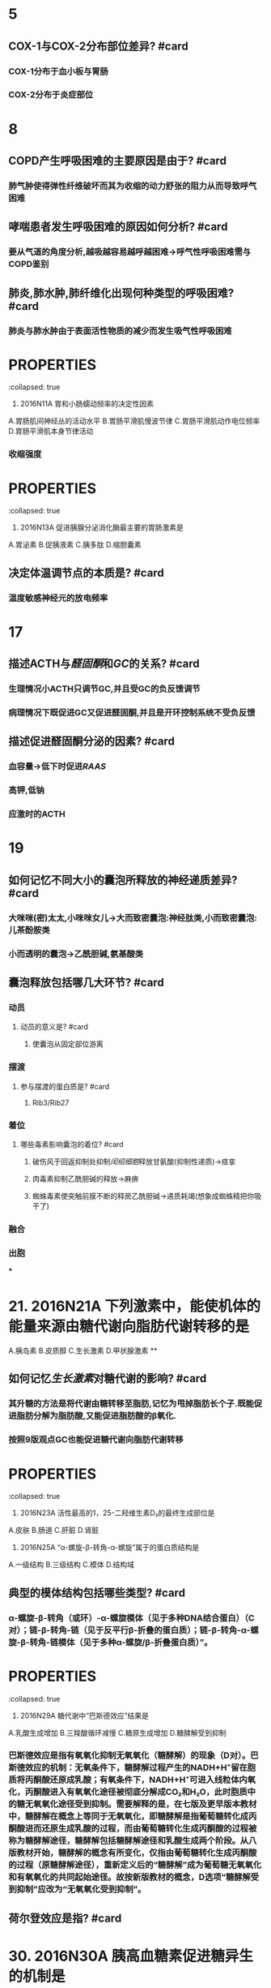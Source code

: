 * 5
:PROPERTIES:
:collapsed: true
:END:
** COX-1与COX-2分布部位差异? #card
*** COX-1分布于血小板与胃肠
*** COX-2分布于炎症部位
* 8
:PROPERTIES:
:collapsed: true
:END:
** COPD产生呼吸困难的主要原因是由于? #card
*** 肺气肿使得弹性纤维破坏而其为收缩的动力舒张的阻力从而导致呼气困难
** 哮喘患者发生呼吸困难的原因如何分析? #card
*** 要从气道的角度分析,越吸越容易越呼越困难→呼气性呼吸困难需与COPD鉴别
** 肺炎,肺水肿,肺纤维化出现何种类型的呼吸困难? #card
*** 肺炎与肺水肿由于表面活性物质的减少而发生吸气性呼吸困难
* :PROPERTIES:
:collapsed: true
:END:
11. 2016N11A 胃和小肠蠕动频率的决定性因素
A.胃肠肌间神经丛的活动水平
B.胃肠平滑肌慢波节律
C.胃肠平滑肌动作电位频率
D.胃肠平滑肌本身节律活动
** 胃肠平滑肌的动作电位频率决定其? #card
:PROPERTIES:
:collapsed: true
:END:
*** 收缩强度
* :PROPERTIES:
:collapsed: true
:END:
13. 2016N13A 促进胰腺分泌消化酶最主要的胃肠激素是
A.胃泌素
B.促胰液素
C.胰多肽
D.缩胆囊素
** 胰多肽是个什么东西? #card
*** 胰多肽(Pancreatic polypeptide，PP)是36个氨基酸组成的直链多肽激素，由胰腺的PP细胞分
** 哪些激素能有抑制胰岛素分泌? #card
*** 胰高血糖素,生长抑素,胰多肽
* 14
:PROPERTIES:
:collapsed: true
:END:
** 决定体温调节点的本质是? #card
*** 温度敏感神经元的放电频率 [[../assets/image_1666601115208_0.png]]
* 17
:PROPERTIES:
:collapsed: true
:END:
** 描述ACTH与[[醛固酮]]和[[GC]]的关系? #card
*** 生理情况小ACTH只调节GC,并且受GC的负反馈调节
*** 病理情况下既促进GC又促进醛固酮,并且是开环控制系统不受负反馈
** 描述促进醛固酮分泌的因素? #card
*** 血容量→低下时促进[[RAAS]]
*** 高钾,低钠
*** 应激时的ACTH
* 19
:PROPERTIES:
:collapsed: true
:END:
** 如何记忆不同大小的囊泡所释放的神经递质差异? #card
*** 大咪咪(密)太太,小咪咪女儿→大而致密囊泡:神经肽类,小而致密囊泡:儿茶酚胺类
*** 小而透明的囊泡→乙酰胆碱,氨基酸类
** 囊泡释放包括哪几大环节? #card
*** 动员
**** 动员的意义是? #card
***** 使囊泡从固定部位游离
*** 摆渡
**** 参与摆渡的蛋白质是? #card
***** Rib3/Rib27
*** 着位
**** 哪些毒素影响囊泡的着位? #card
***** 破伤风于回返抑制处抑制[[闰绍细胞]]释放甘氨酸(抑制性递质)→痉挛
***** 肉毒素抑制乙酰胆碱的释放→麻痹
***** 蜘蛛毒素使突触前膜不断的释房乙酰胆碱→递质耗竭(想象成蜘蛛精把你吸干了)
*** 融合
*** 出胞
***
* 21. 2016N21A 下列激素中，能使机体的能量来源由糖代谢向脂肪代谢转移的是 
A.胰岛素
B.皮质醇
C.生长激素
D.甲状腺激素
**
** 如何记忆[[生长激素]]对糖代谢的影响? #card
*** 其升糖的方法是将代谢由糖转移至脂肪,记忆为甩掉脂肪长个子.既能促进脂肪分解为脂肪酸,又能促进脂肪酸的β氧化.
*** 按照9版观点GC也能促进糖代谢向脂肪代谢转移
* :PROPERTIES:
:collapsed: true
:END:
23. 2016N23A 活性最高的1，25-二羟维生素D₃的最终生成部位是
A.皮肤
B.肠道
C.肝脏
D.肾脏
** [[骨化三醇]]的1与25号羟基分别在何处添加? #card
*** 先在肝处添加25号,最后在肾处添加1号
* :PROPERTIES:
:collapsed: true
:END:
25. 2016N25A “α-螺旋-β-转角-α-螺旋”属于的蛋白质结构是
A.一级结构
B.三级结构
C.模体
D.结构域
** 典型的模体结构包括哪些类型? #card
*** α-螺旋-β-转角（或环）-α-螺旋模体（见于多种DNA结合蛋白）（C对）；链-β-转角-链（见于反平行β-折叠的蛋白质）；链-β-转角-α-螺旋-β-转角-链模体（见于多种α-螺旋/β-折叠蛋白质）”。
* :PROPERTIES:
:collapsed: true
:END:
29. 2016N29A 糖代谢中“巴斯德效应”结果是
A.乳酸生成增加
B.三羧酸循环减慢
C.糖原生成增加
D.糖酵解受到抑制
** 巴斯德效应是指? #card
:PROPERTIES:
:collapsed: true
:END:
*** 巴斯德效应是指有氧氧化抑制无氧氧化（糖酵解）的现象（D对）。巴斯德效应的机制：无氧条件下，糖酵解过程产生的NADH+H⁺留在胞质将丙酮酸还原成乳酸；有氧条件下，NADH+H⁺可进入线粒体内氧化，丙酮酸进入有氧氧化途径被彻底分解成CO₂和H₂O，此时胞质中的糖无氧氧化途径受到抑制。需要解释的是，在七版及更早版本教材中，糖酵解在概念上等同于无氧氧化，即糖酵解是指葡萄糖转化成丙酮酸进而还原生成乳酸的过程，而由葡萄糖转化生成丙酮酸的过程被称为糖酵解途径，糖酵解包括糖酵解途径和乳酸生成两个阶段。从八版教材开始，糖酵解的概念有所变化，仅指由葡萄糖转化生成丙酮酸的过程（原糖酵解途径），重新定义后的“糖酵解”成为葡萄糖无氧氧化和有氧氧化的共同起始途径。故按新版教材的概念，D选项“糖酵解受到抑制”应改为“无氧氧化受到抑制”。
** 荷尔登效应是指? #card
* 30. 2016N30A 胰高血糖素促进糖异生的机制是
A.抑制6-磷酸果糖激酶-2的活性
B.激活6-磷酸果糖激酶-1
C.激活丙酮酸激酶
D.抑制磷酸烯醇式丙酮酸羧激酶的合成
* :PROPERTIES:
:collapsed: true
:END:
33. 2016N33A AGA是尿素合成限速酶的激活剂。可以通过促进AGA合成而加快尿素合成的氨基酸是
A.瓜氨酸
B.鸟氨酸
C.精氨酸
D.谷氨酸
** [[尿素循环]]中的限速酶包括? #card
* :PROPERTIES:
:collapsed: true
:END:
35. 2016N35A 在DNA复制过程中，拓扑异构酶的作用是
A.辨认起始点
B.催化RNA引物合成
C.解开DNA双链
D.松弛DNA链
** DNA复制过程中解开双链的酶是? #card
* #S 39. 2016N39A 在[[乳糖操纵子]]中，分解物基因激活蛋白结合的结构是
:PROPERTIES:
:background-color: red
:END:
A.启动序列
B.操纵序列
C.编码序列
D.CAP结合序列
** 乳糖操纵子中谁与CAP结合序列结合? #card
* 45. 2016N45A 引起绒毛心的原发疾病是
A.浆液性心包炎
B.纤维蛋白性心包炎
C.化脓性心包炎
D.结核性心包炎
** 化脓性心包炎与结核性心包炎引起何疾病? #card
*** 缩窄性心包炎
* 47. 2016N47A 属于系统性红斑狼疮的特征性病变是
A.血管周围大量浆细胞浸润
B.细动脉管壁玻璃样变性
C.血管纤维素样坏死
D.小动脉广泛血栓形成
** 如何记忆 [[SLE]]的特征性病变? #card
** 哪些疾病会发生细动脉壁[[玻璃样变性]]? #card
:PROPERTIES:
:collapsed: true
:END:
*** 缓进型的高血压
*** 糖尿病
** 如何记忆发生[[纤维素样坏死]]疾病? #card
:PROPERTIES:
:id: 63567845-0106-4bd8-b926-20dd363e6a50
:END:
*** 口诀:变高胃
*** 变态反应疾病
**** [[风湿]], [[类风湿]]
**** [[新月体型肾炎]],重症[[急性肾小球肾炎]]
**** [[结节性多动脉炎]],[[超急性排斥反应]],[[SLE]]
**** [[SARS]],[[MIRS]],[[Covid-19]]→ [[ARDS]]
**** [[T1DM]]
*** 恶性高血压
*** 与胃溃疡底部
* :PROPERTIES:
:id: 63556d9b-f4cf-4ae4-86c7-16df9b2cc61e
:END:
48. 2016N48A 下列病理改变属于急性普通型病毒性肝炎的是
A.汇管区炎症并突破界板
B.桥接坏死伴小叶结构破坏
C.肝细胞广泛脂肪病变伴嗜酸性粒细胞浸润
D.肝细胞广泛水肿伴点状坏死
** 汇管区炎症并突破界板见于何种类型的坏死突破界板意味着? #card
*** 见于碎片状坏死,意味着病情进入到慢性阶段
** 桥接坏死见于急性肝炎还是慢性肝炎其程度与碎片状坏死谁更重? #card
*** 桥接坏死见于较重的慢性的肝炎
** 亚大块坏死与大块坏死分别见于何种类型的肝炎它们是否能发生纤维化? #card
:PROPERTIES:
:collapsed: true
:END:
*** 亚大块坏死见于亚急性重型肝炎
*** 大块坏死见于急性重型肝炎
*** *亚大块坏死能发生纤维化而大块坏死不能发生纤维化仅小叶周边残留少许肝细胞*
* :PROPERTIES:
:id: 63556d9b-16da-45bf-8e3f-8571b72d60f3
:END:
49. 2016N49A 动脉粥样硬化对人体危害最大的动脉类型是
A.大动脉
B.中动脉
C.小动脉
D.细动脉
** 冠状动脉属于大中性何种动脉? #card
* 50. 2016N50A ARDS最典型的病变是
A.肺泡壁增厚，水肿
B.肺肉质变
C.肺透明膜形成
D.肺纤维化
** 肺肉质变属于何疾病的表现
** 肺纤维化为何疾病的典型病变
* 52. 2016N52A 预后最好的淋巴瘤是
A.滤泡型淋巴瘤
B.霍奇金结节硬化型
C.伯基特型淋巴瘤
D.弥漫大B型淋巴瘤
** 淋巴结的预后
* 53. 2016N53A 属于慢性肾盂肾炎的病理变化是
A.肾小球内中性粒细胞浸润
B.肾小球囊壁层上皮细胞增生
C.肾小球囊壁纤维化
D.肾小球内系膜细胞增生
* #S 54. 2016N54A 不属于绒毛膜上皮癌的病理特征是
:PROPERTIES:
:background-color: red
:END:
A.肿瘤细胞高度异型
B.出血坏死明显
C.没有肿瘤间质成分
D.高度水肿的绒毛
** 如何记忆绒毛膜癌的病理特点? #card
:PROPERTIES:
:id: 63567d3c-591a-40e7-a430-9b6a84f2e6df
:END:
*** 三无产品:无绒毛,无肿瘤间质无血管
** 绒毛膜癌浸润阴道时的表现为? #card
*** 阴道的蓝紫色结节
** 葡萄胎侵袭性葡萄胎与绒毛膜癌的细胞来源与胎盘部位滋养层细胞肿瘤的差异? #card
:PROPERTIES:
:id: 63567e49-e8b6-4256-8d92-2aa6b31fd0fb
:END:
*** 葡萄胎侵袭性葡萄胎与绒毛膜癌均来自于合体滋养层与细胞滋养层细胞
*** 而胎盘部位滋养层细胞肿瘤则来自单一中间滋养叶细胞
** 葡萄胎侵袭性葡萄胎与绒毛膜癌的分泌激素与胎盘部位滋养层细胞肿瘤的差异? #card
:PROPERTIES:
:id: 63567ec5-0bf2-42b8-9b79-f891ba4efc29
:END:
*** 葡萄胎侵袭性葡萄胎与绒毛膜癌均只产生HCG
*** 而胎盘部位滋养层细胞肿主要产生催乳素而只产生少量的HCG
* 57. 2016N57A 下列疾病中，出现混合性发绀的是
A.肺栓塞
B.阻塞性肺气肿
C.心力衰竭
D.亚硝酸盐中毒
** 是什么原因使得心力衰竭成为混合型发绀而不是单纯的中心性发绀? #card
* 56.诊断甲状腺滤泡癌最有价值的病理变化是? #card
A.肿瘤呈漫润性生长
B.肿瘤分化差,形态类似胚胎期甲状腺组织
C.肿瘤细胞高度异型
D.肿瘤细胞核为毛玻璃样
** 如何鉴别甲状腺滤泡癌与滤泡瘤? #card
*** 无法通过形态鉴别必须通过生物学行为如浸润生长侵犯包膜等,所以诊断其最有价值的是生物学行为
** 肿瘤细胞高度异型性分化差形态类似胚胎期甲状腺组织为何种类型甲状腺癌的表现? #card
*** 未分化癌
* #S 61. 2016N61A 有关高血压急症治疗原则，不正确的是
:PROPERTIES:
:background-color: red
:END:
A.使用静脉制剂快速降压
B.60分钟内降压幅度不超过25%
C.2～6小时内将血压降至正常水平
D.无临床症状及靶器官损害证据者，可采取口服降压治疗
** #+BEGIN_WARNING
BC选项具体应降至何水平没记住,D选项能否采用口服降压不确定
#+END_WARNING
* 63. 2016N63A 急性肺脓肿停用抗菌药物治疗的指征是
A.体温正常
B.痰恶臭味消失
C.血白细胞正常
D.胸片显示脓腔消失 
#+BEGIN_WARNING
在C与D之间纠结不确定
#+END_WARNING
* 64. 2016N64A 男性，66岁。进行性呼吸困难伴干咳1年，无吸烟史。查体：双下肺可闻及爆裂音，可见杵状指。胸部HRCT提示：双下肺蜂窝状改变。最可能的肺功能指标改变是
A.FEV₁/FVC减低
B.TLC减低
C.RV增高
D.DLco增高 
#+BEGIN_WARNING
应该是特发性纤维化,但是并没有100%确定是否会发生杵状指,应该加强记忆杵状指的疾病
#+END_WARNING
* 65. 2016N65A 支气管哮喘急性发作首选治疗方法是
A.静脉注射氨茶碱
B.雾化吸入异丙托溴胺
C.雾化吸入沙丁胺醇
D.静脉使用糖皮质激素 
#+BEGIN_WARNING
不是很确定沙丁胺醇是否为雾化吸入
#+END_WARNING
* 69. 2016N69A 急性肾小管坏死维持期出现的实验室异常是
A.血尿素氮与肌酐的比值减低
B.血红蛋白中度以上减低
C.血钾浓度减低
D.尿钠浓度减低 
#+BEGIN_WARNING
急性肾小管坏死到底是吸水还是吸钠障碍啊? #card
#+END_WARNING
* 76. 2016N76A 抗ENA抗体谱中不包括的抗体是
A.抗RNP抗体
B.抗SSB（La）抗体
C.抗dsDNA抗体
D.抗Sm抗体 
#+BEGIN_WARNING
其实是用排除法做的,不确定,应该再加强记忆
#+END_WARNING
* 77. 2016N77A 患者女性，45岁，B超查体发现多个胆囊结石。最大直径1．2cm。胆囊壁光滑，不厚，患者无明显症状，患者要求保留胆囊，应该怎么处理
A.观察
B.保留胆囊取石
C.体外碎石术
D.药物碎石 
#+BEGIN_WARNING
是通过没听过保留胆囊取石这种操作来选的观察,还需要进一步提高
#+END_WARNING
* 79. 2016N79A 有关胰岛素瘤的描述，不正确的是
A.单发肿瘤占90%以上
B.细胞形态是决定其良恶性的主要依据
C.手术是唯一根治性治疗手段
D.90%以上为良性肿瘤
** 只知道B不对但是决定其良恶性的主要依据到底是什么? #card
* 82. 2016N82A 下列幽门梗阻患者术前准备措施中，不合理的是
A.应用广谱抗生素
B.纠正水电解质平衡
C.禁食、胃肠减压
D.温盐水洗胃 
#+BEGIN_WARNING
是不是因为可以被看作是无菌手术?不确定
#+END_WARNING
* 84. 2016N84A 下列高血压患者术前处理中，正确的是
A.术前两周停用降压药
B.入手术室血压骤升，应果断停手术
C.血压降至正常后再手术
D.血压160/100mmHg以下不予处理
** 降压药是否是服用到手术当天早上? #card
** 入手术室血压骤升是否应观察与麻醉师商议? #card
* 86. 2016N86A 不可能出现乳头内陷的乳房疾病是
A.乳腺癌
B.浆细胞性乳腺炎
C.乳腺Paget病
D.乳管内乳头状瘤
** 是否是因为BC选项为炎症? #card
* #S 88. 2016N88A 运动员骤然跨步，由于肌肉突然猛烈收缩，最不可能发生的损伤是
:PROPERTIES:
:background-color: red
:END:
A.髂前上棘撕脱骨折
B.髌骨骨折
C.跟腱撕裂
D.胫骨干骨折
* :PROPERTIES:
:collapsed: true
:END:
89. 2016N89A 颈椎压缩性骨折合并脱位，首选的治疗方法是
A.颌枕带牵引
B.手法复位，石膏固定
C.颅骨牵引
D.切开复位
** 颌枕带牵引用于什么情况? #card
** 颌枕带牵引与颅骨牵引有何区别? #card
** 为什么不能切开复位? #card
* 92. 2016N92A 女性，24岁，3周前上感发热、咽痛，1周以来乏力，头晕，晨起颜面部肿胀，继而出现下肢肿胀，食欲减退，尿少。自幼房间隔缺损。查体：T37.2℃，P88次/分，BP150/90mmHg，发育差，自主体位，双侧眼睑水肿，颈静脉无怒张，双肺（-），心界不大，心律整齐，心音正常，P2＞A2，腹软，肝脾肋下未及，下肢凹陷性水肿（+）。导致该患者水肿最可能的机制是? #card
** 一定要记得肾炎性水肿与肾病性水肿首发部位的差异为? #card
* :PROPERTIES:
:collapsed: true
:END:
95. 2016N95A 患者男，70岁，3个月前出现活动后胸闷头晕，晕厥，近1周上一层楼即感心前区疼痛，2小时前因再感胸痛伴短暂晕厥来院，既往有糖尿病12年，吸烟35年，查体：P82次/分，Bp100/85mmHg，神志清，颈静脉无怒张，双肺（-），心尖搏动抬举样，心界向左下移位，心律整，S₁低钝，胸骨右缘第二肋间可闻及3/6收缩期吹风样杂音，粗糙，喷射状，向颈部放散，A₂＜P₂，下肢不肿。为缓解胸痛、头晕，最适宜的治疗是
A.静脉注射硝酸酯制剂
B.应用β受体阻滞剂
C.介入治疗
D.心脏瓣膜置换术
** 主动脉瓣狭窄可以用哪些药不能用哪些药? #card
**
* 102. 2016N102A 男，21岁，肉眼血尿伴少尿6天入院。2周前有咽痛、发热。既往体健。查体：BP156/95mmHg，皮肤黏膜未见出血和紫癜，双眼睑水肿，双下肢凹陷性水肿（\+\+）。化验尿常规，蛋白（\+\+），沉渣RBC50～60/HP，血肌酐156μmol/L，尿素氮11mmol/L。该患者最可能诊断
A.急性肾小球肾炎
B.急进性肾小球肾炎
C.IgA肾病
D.肾病综合征
** 如何区分急性肾小球肾炎与急进性肾小球肾炎? #card
* 105. 2016N105A 男性，35岁，牙龈出血，皮肤瘀斑及间断流鼻血10天入院。既往体健。化验血常规：Hb64g/L，WBC10.5×10⁹/L，PLT26×10⁹/L。骨髓增生明显活跃，可见胞浆中有较多颗粒POX染色强阳性的细胞，部分可见成堆Auer小体，计数此种细胞占65%。此患者最可能的诊断是
A.急性淋巴性白血病
B.急性早幼粒性白血病
C.急性单核细胞性白血病
D.急性巨核细胞性白血病
** POX染色阳性与强阳性到底见于哪些细胞? #card
** 巨何细胞性白血病的POX到底表现如何? #card
* 108. 2016N108A 男性，34岁，口渴，多尿，乏力2个月，1天前外出饮酒，饱餐后，上述症状加重伴恶心，频繁呕吐，继而神志恍惚，急诊入院。既往有乙型肝炎病史。入院查体：BP85/50mmHg，神志恍惚，皮肤黏膜干燥，心率104次/分，四肢发凉。该患者应首先考虑的诊断是
A.急性重症胰腺炎
B.急性食物中毒
C.糖尿病酮症酸中毒
D.肝性脑病
** 注意 [[DKA]] [[HHS]]与交感神经兴奋所导致的黏膜表现差异? #card
* 113. 2016N113A 女，32岁。9个月前因先天性胆总管囊肿行囊肿切除、胆肠Roux-Y吻合术，术中曾输血400ml。2个月来易“感冒”，自服抗生素好转，近一周出现发热、寒战，最高体温达39℃。查体：P123次/分，R22次/分，BP102/80mmHg，巩膜黄染，双肺呼吸音粗，上腹轻压痛。化验：WBC18×10⁹/L，中性粒细胞89%，TBil121μmol/L，DBil86μmol/L，ALT203U/L。最可能的诊断是
A.急性胰腺炎
B.上消化道穿孔
C.急性重症胆管炎
D.急性肝炎
** 难道是因为肝炎的烧不了那么高与白细胞不会那么高? #card
* 118. 2016N118A 女性，16岁。6个月来左小腿上段肿胀疼痛，近1个月来肿胀明显，以夜间痛为著。查体：左小腿上段肿胀，浅静脉怒张，压痛明显，触及一直径约6cm左右肿块，质硬，固定，边界不清。X线检查示，左胫骨上端呈虫蚀状溶骨性破坏，骨膜反应明显，可见Codman三角。最可能的诊断是
A.左胫骨慢性骨髓炎
B.左胫骨软骨肉瘤
C.左胫骨骨肉瘤
D.左胫骨骨巨细胞瘤恶变
** 夜间痛好发于何骨肿瘤? #card
* 120. 2016N120A 女性，16岁。6个月来左小腿上段肿胀疼痛，近1个月来肿胀明显，以夜间痛为著。查体：左小腿上段肿胀，浅静脉怒张，压痛明显，触及一直径约6cm左右肿块，质硬，固定，边界不清。X线检查示，左胫骨上端呈虫蚀状溶骨性破坏，骨膜反应明显，可见Codman三角。最适合的治疗方法
A.单纯化疗
B.抗生素治疗
C.病灶切除，术前术后化疗
D.肿瘤刮除，骨水泥填充术
** 为什么骨肉瘤需要术前术后进行化疗? #card
* 123. 2016N123B 在RAS中，促使全身微动脉收缩，升高血压作用最强的是
A.血管紧张素Ⅰ
B.血管紧张素Ⅱ
C.血管紧张素Ⅲ
D.血管紧张素Ⅳ
** 如何更准确的记忆Ⅱ是收缩血管更强Ⅲ是促进醛固酮更强? #card
*** 记忆为3全菱汤圆 外科用于失血超过30%时输1/2全血+1/2浓缩红
* :PROPERTIES:
:collapsed: true
:END:
126. 2016N126B 刺激右侧三叉神经，使大脑皮层出现最大幅度诱发电位的部位是
A.左侧中央后回顶部
B.右侧中央后回底部
C.两侧中央后回顶部
D.两侧中央后回底部
** 感受区域的分布情况的特点? #card
*** 躯体交叉,头面双侧,上下倒置
*** [[../assets/image_1666603667367_0.png]]
* 130. 2016N130B 具有合成cDNA功能的酶
A.限制性内切酶
B.RNA聚合酶
C.核酶
D.逆转录酶
** 什么叫做cDNA?以RNA为模板合成的? #card
* 133. 2016N133B 纤维蛋白渗出后可形成的病变是
A.小动脉纤维化
B.假膜性炎
C.纤维蛋白样变性
D.细动脉玻璃样变
** #S 什么是纤维化? #card
*** 纤维化=纤维性修复→有肉芽组织参与的修复
* #S 134. 2016N134B 血管壁受到体液免疫攻击的急性期病变为
:PROPERTIES:
:background-color: red
:END:
A.小动脉纤维化
B.假膜性炎
C.纤维蛋白样变性
D.细动脉玻璃样变
** #S 描述不同类型的排斥反应的血管病变
:PROPERTIES:
:id: 635681b0-2d8e-4a54-bec3-a992440609af
:END:
*** [[超急性排斥反应]]的血管病变为? #card
:PROPERTIES:
:id: 635681c9-9dba-4b7b-b419-5fb11887ba40
:END:
**** 急性小动脉炎=纤维素样坏死+纤维素性血栓形成
*** [[急性排斥反应]]的血管病变为? #card
**** 包括血管型与细胞型
**** 血管型属于Ⅱ型变态反应:其特点为血管发生亚急性血管炎,表现为血管内膜增厚
**** 细胞型属于Ⅳ型变态反应.其特点为以单个核细胞为主的浸润CD4与CD8T细胞
*** [[慢性排斥反应]]的血管病变表现为? #card
**** 看到慢性就想到纤维化,即血管内膜的纤维化
**** 在免疫方面以体液免疫为主CD4细胞为关键
* 144. 2016N144B 肝脏明显缩小的肝硬化类型是
A.病毒性肝炎后肝硬化
B.酒精性肝硬化
C.淤血性肝硬化
D.原发性胆汁性肝硬化
** 注意记忆其他3种类型肝硬化非肝脏大小变化,尤其是酒精性肝硬化
* 152. 2016N152X 下列物质中能使纤溶酶原激活为纤溶酶的有
A.蛋白质C
B.尿激酶
C.凝血酶因子Ⅻa
D.激肽释放酶 
#+BEGIN_WARNING
选成了AB正确答案BCD 需要反思反思加强纤溶相关知识点的复习
#+END_WARNING
** 如何记忆能使纤溶酶原激活为纤溶酶物质? #card
:PROPERTIES:
:id: 63556d9b-a36a-48b9-b142-77cd66b9d2ed
:END:
*** t-PA,u-PA,十二因子,激肽释放酶
*** 将t-PA与u-PA理解成外源的,其会随着组织破坏流入血流
*** 而十二因子与激肽释放酶理解成内源的 [[../assets/image_1666604339293_0.png]]
** 如何记忆纤溶的抑制剂? #card
*** α₂-AP 记忆为Anti
*** Pai-P: 纤溶酶原激活物抑制物 
#+BEGIN_QUOTE
((63556d9b-a36a-48b9-b142-77cd66b9d2ed))
#+END_QUOTE
*** [[TAFI]]
* 153. 2016N153X 动脉血压形成的基本条件有
A.心脏射血
B.血流速度
C.大动脉弹性
D.外周血管阻力
** 如何记忆动脉血压形成的基本条件? #card
*** 首先你得有血→其次你得把血射出去→再其次你得有东西拦着它→最后你得有东西存着它 ![](../assets/image_1666604529963_0.png){:height 153, :width 401}
* 154. 2016N154X 下列哪种情况能使机体能量代谢显著提高
A.天气寒冷
B.天气炎热
C.焦虑烦恼
D.病理性饥饿
** 什么是病理性饥饿? #card
*** 病理性饥饿是指一种神经系统的异常。这种饥饿非常特殊，患者主要表现为嗜睡、生理行为异常、睡觉时间有周期性、睡醒以后就会感到非常饥饿。通常情况下就会大吃特吃，从而导致了消化不良。患有病理性饥饿的患者通常肥胖，患者常见于男性且食量很大。
*** 病理性饥饿病人常肥胖从这角度考虑其机体能量代谢显著提高
** 怎么理解天气炎热时也会导致机体能量代谢增强? #card
*** 环境温度<20度与>30度都会使能量代谢增强,当高温时能量代谢增强主要是由于机体需要加强血液循环用于散热
***
* :PROPERTIES:
:id: 63556d9b-2a42-4aa9-8cdb-6a1d32a3a78a
:END:
156. 2016N156X 能明显改善帕金森病症状的药物有
A.利血平
B.普萘洛尔
C.东莨菪碱
D.左旋多巴
** 利血平的作用机制以及其用于哪些疾病? #card
:PROPERTIES:
:collapsed: true
:END:
*** 利血平抑制囊泡再摄取多巴胺,耗竭多巴胺用于治疗亨廷顿病
** [[帕金森病]]与[[亨廷顿病]]的病变部位为? #card
:PROPERTIES:
:collapsed: true
:END:
*** 中脑黑质多巴胺能神经元与新纹状体的GABA能中间神经元
** 基底节的直接通路与间接通路与运动的关系及其在基底节疾病中的变化情况? #card
:PROPERTIES:
:collapsed: true
:END:
*** 直接通路是易化运动而间接通路是抑制运动
*** 帕金森病使直接通路受抑制,间接通路上升,亨廷顿病相反→帕金森病抑制皮层发动运动,反之
***
** 如何记忆帕金森病的治疗思路? #card
*** 用多巴胺补足其缺少的
*** 中枢胆碱能抑制剂包括哪些,为什么帕金森病需要使用[[中枢胆碱能抑制剂]]? #card
:PROPERTIES:
:collapsed: true
:END:
**** [[东莨菪碱]]与[[苯海索]]→因为帕金森病中纹状体的胆碱能神经纤维亢进
**** [[外周胆碱能抑制剂]]包括? #card
:PROPERTIES:
:id: 6356924c-dbf6-4aa9-9a09-0868a8302963
:END:
***** 山莨菪碱与阿托品
*** [[5-羟色胺]]用于治疗静止性震颤,[[帕金森病]]表现为静止性震颤的病变部位是? #card
:PROPERTIES:
:id: 635662ed-5e05-43a6-8cfb-0b535c18f14d
:END:
**** 丘脑的外侧腹核
*** 帕金森病高频电刺激丘脑何处? #card
:PROPERTIES:
:collapsed: true
:END:
**** 丘脑底核
* 158. 2016N158X 下列激素能升高血糖的是
A.胰高血糖素
B.糖皮质激素
C.肾上腺素
D.雌激素
162. 2016N162X 胆汁酸浓度升高时可抑制的酶有
A.胆固醇7α羟化酶
B.HMG-CoA还原酶
C.UDP-葡糖醛酸基转移酶
D.硫酸基转移酶
** CD选项到底是个什么东西?胆固醇代谢包括哪些酶? #card
* 163
** 什么叫做机化? #card
*** 肉芽组织参与的修复取代异物
* 164
:PROPERTIES:
:collapsed: true
:END:
** 如何记忆含铁血黄素出现的正常部位? #card
*** 肝脾淋巴结与骨髓.因为这些地方有巨噬细胞
** 如何记忆含铁血黄素会在哪些异常情况出现? #card
*** 淤血,出血(出血性梗死),溶血(PNH)
* 166
** #S 抑癌基因失活的方式及其各自的代表包括? #card
*** 基因突变 p53
*** 杂合性丢失RB
*** 启动子区CPG岛甲基化
** 如何记忆启动子区CPG岛甲基化与乙酰化的结果差异? #card
*** 甲基 记忆为加紧不利于表达
*** 乙酰 一闲下来就放松→放松利于表达
** 如何记忆[[p53]]基因的抑癌的机制包括哪些? #card
*** 首先不准细胞越过G1/S检查点让细胞分裂停下来
*** 其次再促进基因的修复看看还能不能抢救一下
*** 要是修复也没用就去死吧促进细胞凋亡
** 如何记忆 [[RB]]的失活形式以及失活后造成癌症的机制? #card
:PROPERTIES:
:id: 6356875e-6441-4175-9311-61279437f594
:END:
*** [[RB]]磷酸化后失活,其不能与细胞转录分子[[E2F-1结合]]→细胞通过G1/S检查点
*** RB原本和E2F-1结合的,导致其不能发挥作用.后来RB烫了个磷酸头发变时髦了看不起E2F-1了分开了,后者就发挥作用能通过细胞检查点了
** #未考过的极可能考点 抑癌基因 [[PTEN]]如何发挥作用的? #card
*** 其抑制 [[PIP3]]使得 [[PI3K-PIP3-PKB/AKT]]通路受抑制
* 168. 2016N168X 在风湿热病变中，可以出现[[Aschoff小体]]的有
A.风湿性心肌炎
B.环状红斑
C.皮下结节
D.风湿性动脉炎
** [[Aschoff小体]]仅见于何期所以环状红斑为什么无? #card
:PROPERTIES:
:id: 63556d9b-171f-4042-b0d5-7c860e3183f6
:END:
*** 仅见于增生期,环状红斑属于渗出期所以无
* 169. 2016N169X 感染性心内膜炎接受人工瓣膜适应证有
A.伴急性心肌梗死
B.严重瓣膜反流致左心衰竭
C.真菌性心内膜炎
D.赘生物直径大于10mm
** 感染性心内膜炎的治疗? #card
* 170. 2016N170X HIV/AIDS并发肺结核的特点
A.结核菌素试验常阴性
B.肺下叶病变多见
C.容易出现空洞
D.出现药物不良反应多见
** HIV为什么下叶多见? #card
** 肺结核出现空洞是什么原因? #card
* 171. 2016N171X 下列药物中毒中血液透析有效的是
A.苯巴比妥
B.茶碱
C.水杨酸
D.有机磷中毒
答案：正确答案ABC，你的答案ABC
** 忘了哪些药能用透析治疗了,需要再强化记忆
* 172. 2016N172X 下列属于中老年人继发性肾病综合征常见病因的有
A.糖尿病肾病
B.肾淀粉样变性
C.过敏性紫癜肾炎
D.系统性红斑狼疮肾炎
** 唉
* 173. 2016N173X 符合重型再生障碍性贫血血象诊断标准的有
A.Hb＜90g/L
B.网织红细胞＜15×10⁹/L
C.中性粒细胞＜0.5×10⁹/L
D.血小板＜20×10⁹/L
** 重型再障的诊断标准? #card
* 175. 2016N175X 急性非结石性胆囊炎的特点有
A.好发于老年女性
B.病情发展迅速
C.长期肠外营养者易发生
D.坏疽发生率高
** 到底好发于谁? #card